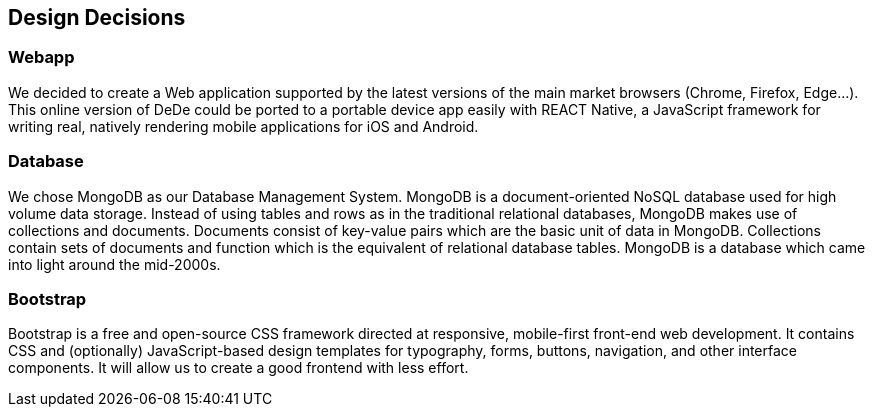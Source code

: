[[section-design-decisions]]
== Design Decisions


=== Webapp
We decided to create a Web application supported by the latest versions of the main market browsers (Chrome, Firefox, Edge...). This online version of DeDe could be ported
to a portable device app easily with REACT Native, a JavaScript framework for writing real, natively rendering mobile applications for iOS and Android.


=== Database
We chose MongoDB as our Database Management System. MongoDB is a document-oriented NoSQL database used for high volume data storage. Instead of using tables and rows as in the traditional relational databases, MongoDB makes use of collections and documents. Documents consist of key-value pairs which are the basic unit of data in MongoDB. Collections contain sets of documents and function which is the equivalent of relational database tables. MongoDB is a database which came into light around the mid-2000s.


=== Bootstrap
Bootstrap is a free and open-source CSS framework directed at responsive, mobile-first front-end web development. It contains CSS and (optionally) JavaScript-based design templates for typography, forms, buttons, navigation, and other interface components. It will allow us to create a good frontend with less effort.
